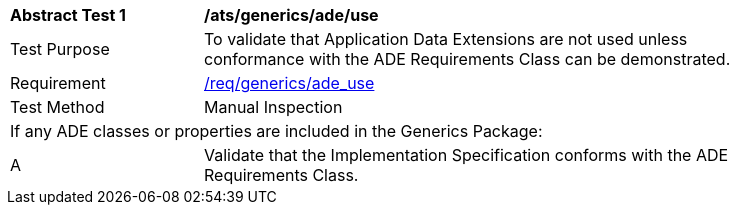 [[ats_generics_ade_use]]
[width="90%",cols="2,6"]
|===
^|*Abstract Test {counter:ats-id}* |*/ats/generics/ade/use* 
^|Test Purpose |To validate that Application Data Extensions are not used unless conformance with the ADE Requirements Class can be demonstrated.
^|Requirement |<<req_generics_ade_use,/req/generics/ade_use>>
^|Test Method |Manual Inspection
2+|If any ADE classes or properties are included in the Generics Package:
^|A |Validate that the Implementation Specification conforms with the ADE Requirements Class.
|===
